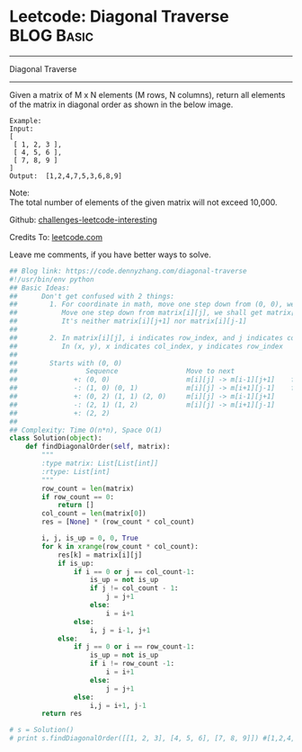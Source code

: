 * Leetcode: Diagonal Traverse                                              :BLOG:Basic:
#+STARTUP: showeverything
#+OPTIONS: toc:nil \n:t ^:nil creator:nil d:nil
:PROPERTIES:
:type:     codetemplate, matrixtraverse
:END:
---------------------------------------------------------------------
Diagonal Traverse
---------------------------------------------------------------------
Given a matrix of M x N elements (M rows, N columns), return all elements of the matrix in diagonal order as shown in the below image.
#+BEGIN_EXAMPLE
Example:
Input:
[
 [ 1, 2, 3 ],
 [ 4, 5, 6 ],
 [ 7, 8, 9 ]
]
Output:  [1,2,4,7,5,3,6,8,9]
#+END_EXAMPLE

Note:
The total number of elements of the given matrix will not exceed 10,000.

Github: [[url-external:https://github.com/DennyZhang/challenges-leetcode-interesting/tree/master/diagonal-traverse][challenges-leetcode-interesting]]

Credits To: [[url-external:https://leetcode.com/problems/diagonal-traverse/description/][leetcode.com]]

Leave me comments, if you have better ways to solve.

#+BEGIN_SRC python
## Blog link: https://code.dennyzhang.com/diagonal-traverse
#!/usr/bin/env python
## Basic Ideas:
##      Don't get confused with 2 things:
##        1. For coordinate in math, move one step down from (0, 0), we will get (0, -1)
##           Move one step down from matrix[i][j], we shall get matrix[i+1][j].
##           It's neither matrix[i][j+1] nor matrix[i][j-1]
##
##        2. In matrix[i][j], i indicates row_index, and j indicates col_index.
##           In (x, y), x indicates col_index, y indicates row_index
##
##        Starts with (0, 0)
##                 Sequence                 Move to next               When to stop              How to update starting position
##              +: (0, 0)                   m[i][j] -> m[i-1][j+1]    first row or last column   next node in clockwise position
##              -: (1, 0) (0, 1)            m[i][j] -> m[i+1][j-1]    first column or last row    next node in counter clockwise position
##              +: (0, 2) (1, 1) (2, 0)     m[i][j] -> m[i-1][j+1]
##              -: (2, 1) (1, 2)            m[i][j] -> m[i+1][j-1]
##              +: (2, 2)                   
##
## Complexity: Time O(n*n), Space O(1)
class Solution(object):
    def findDiagonalOrder(self, matrix):
        """
        :type matrix: List[List[int]]
        :rtype: List[int]
        """
        row_count = len(matrix)
        if row_count == 0:
            return []
        col_count = len(matrix[0])
        res = [None] * (row_count * col_count)

        i, j, is_up = 0, 0, True
        for k in xrange(row_count * col_count):
            res[k] = matrix[i][j]
            if is_up:
                if i == 0 or j == col_count-1:
                    is_up = not is_up
                    if j != col_count - 1:
                        j = j+1
                    else:
                        i = i+1
                else:
                    i, j = i-1, j+1
            else:
                if j == 0 or i == row_count-1:
                    is_up = not is_up
                    if i != row_count -1:
                        i = i+1
                    else:
                        j = j+1
                else:
                    i,j = i+1, j-1
        return res

# s = Solution()
# print s.findDiagonalOrder([[1, 2, 3], [4, 5, 6], [7, 8, 9]]) #[1,2,4,7,5,3,6,8,9]
#+END_SRC
